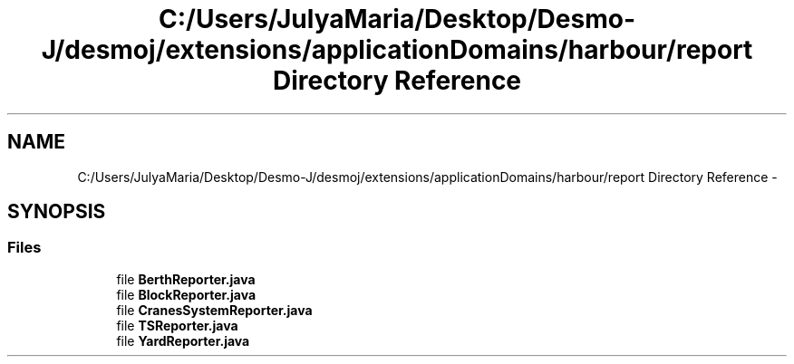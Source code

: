 .TH "C:/Users/JulyaMaria/Desktop/Desmo-J/desmoj/extensions/applicationDomains/harbour/report Directory Reference" 3 "Wed Dec 4 2013" "Version 1.0" "Desmo-J" \" -*- nroff -*-
.ad l
.nh
.SH NAME
C:/Users/JulyaMaria/Desktop/Desmo-J/desmoj/extensions/applicationDomains/harbour/report Directory Reference \- 
.SH SYNOPSIS
.br
.PP
.SS "Files"

.in +1c
.ti -1c
.RI "file \fBBerthReporter\&.java\fP"
.br
.ti -1c
.RI "file \fBBlockReporter\&.java\fP"
.br
.ti -1c
.RI "file \fBCranesSystemReporter\&.java\fP"
.br
.ti -1c
.RI "file \fBTSReporter\&.java\fP"
.br
.ti -1c
.RI "file \fBYardReporter\&.java\fP"
.br
.in -1c
